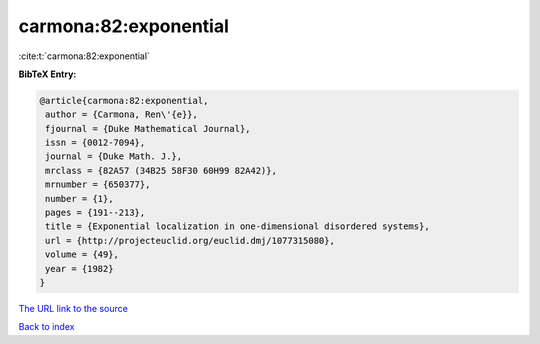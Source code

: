 carmona:82:exponential
======================

:cite:t:`carmona:82:exponential`

**BibTeX Entry:**

.. code-block:: bibtex

   @article{carmona:82:exponential,
    author = {Carmona, Ren\'{e}},
    fjournal = {Duke Mathematical Journal},
    issn = {0012-7094},
    journal = {Duke Math. J.},
    mrclass = {82A57 (34B25 58F30 60H99 82A42)},
    mrnumber = {650377},
    number = {1},
    pages = {191--213},
    title = {Exponential localization in one-dimensional disordered systems},
    url = {http://projecteuclid.org/euclid.dmj/1077315080},
    volume = {49},
    year = {1982}
   }
`The URL link to the source <ttp://projecteuclid.org/euclid.dmj/1077315080}>`_


`Back to index <../By-Cite-Keys.html>`_
